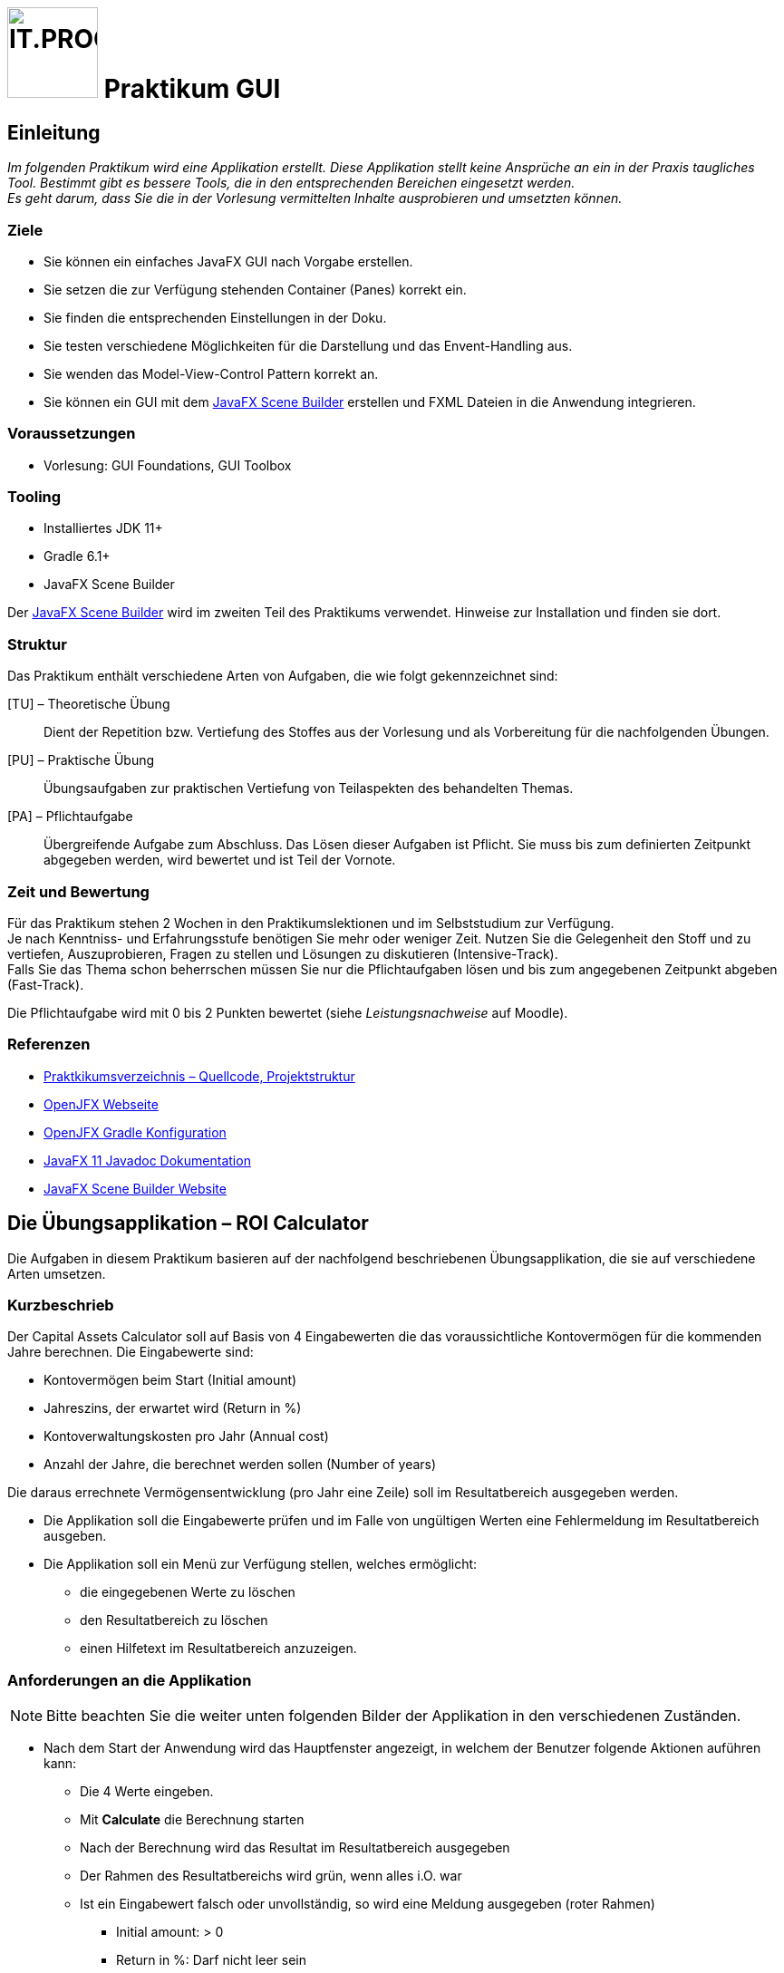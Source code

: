 :source-highlighter: coderay
:icons: font
:experimental:
:!sectnums:
:imagesdir: ./images/
:handout: ./handout/

:logo: IT.PROG2 -
ifdef::backend-html5[]
:logo: image:PROG2-300x300.png[IT.PROG2,100,100,role=right,fit=none,position=top right]
endif::[]
ifdef::env-github[]
:tip-caption: :bulb:
:note-caption: :information_source:
:important-caption: :heavy_exclamation_mark:
:caution-caption: :fire:
:warning-caption: :warning:
endif::[]

// references
:url-openjfx: https://openjfx.io/
:url-openjfx-gradle: {url-openjfx}/openjfx-docs/#gradle
:url-openjfx-javadoc: {url-openjfx}/javadoc/11/index.html
:url-scene-builder: https://gluonhq.com/products/scene-builder

// images
:AppGross: image:VorgabeApp_Gross.png[APPGROSS,500,role=left,fit=none,position=top left]
:AppKlein: image:VorgabeApp_Klein.png[APPKLEIN,250,role=left,fit=none,position=top left]
:AppSchmal: image:VorgabeApp_Schmal.png[APPSCHMAL,250,role=left,fit=none,position=top left]
:AppHilfe: image:AnzeigenHilfeBlau.png[APPHILFE,220,role=top,fit=none,position=top left]
:AppFehlend: image:FehlenderEintragRot.png[APPFEHLEND,220,role=top,fit=none,position=top left]
:AppKorrekt: image:KorrekteAusfuehrungGruen.png[APPKORREKT,220,role=top,fit=none,position=top left]
:MenuLoeschen: image:MenuLoeschen.png[MENULOESCHEN,175,role=top,fit=none,position=top left]

= {logo} Praktikum GUI

== Einleitung

_Im folgenden Praktikum wird eine Applikation erstellt. Diese Applikation stellt keine Ansprüche an ein in der Praxis taugliches Tool. Bestimmt gibt es bessere Tools, die in den entsprechenden Bereichen eingesetzt werden. +
Es geht darum, dass Sie die in der Vorlesung vermittelten Inhalte ausprobieren und umsetzten können._

=== Ziele

* Sie können ein einfaches JavaFX GUI nach Vorgabe erstellen.
* Sie setzen die zur Verfügung stehenden Container (Panes) korrekt ein.
* Sie finden die entsprechenden Einstellungen in der Doku.
* Sie testen verschiedene Möglichkeiten für die Darstellung und das Envent-Handling aus.
* Sie wenden das Model-View-Control Pattern korrekt an.
* Sie können ein GUI mit dem link:{url-scene-builder}[JavaFX Scene Builder] erstellen und FXML Dateien in die Anwendung integrieren.

=== Voraussetzungen

* Vorlesung: GUI Foundations, GUI Toolbox

=== Tooling

* Installiertes JDK 11+
* Gradle 6.1+
* JavaFX Scene Builder

Der link:{url-scene-builder}[JavaFX Scene Builder] wird im zweiten Teil des Praktikums verwendet. Hinweise zur Installation und finden sie dort.

=== Struktur

Das Praktikum enthält verschiedene Arten von Aufgaben, die wie folgt gekennzeichnet sind:

[TU] – Theoretische Übung::
Dient der Repetition bzw. Vertiefung des Stoffes aus der Vorlesung und als Vorbereitung für die nachfolgenden Übungen.

[PU] – Praktische Übung::
Übungsaufgaben zur praktischen Vertiefung von Teilaspekten des behandelten Themas.

[PA] – Pflichtaufgabe::
Übergreifende Aufgabe zum Abschluss. Das Lösen dieser Aufgaben ist Pflicht. Sie muss bis zum definierten Zeitpunkt abgegeben werden, wird bewertet und ist Teil der Vornote.

=== Zeit und Bewertung

Für das Praktikum stehen 2 Wochen in den Praktikumslektionen und im Selbststudium zur Verfügung. +
Je nach Kenntniss- und Erfahrungsstufe benötigen Sie mehr oder
weniger Zeit.
Nutzen Sie die Gelegenheit den Stoff und zu vertiefen, Auszuprobieren, Fragen zu stellen und Lösungen zu diskutieren (Intensive-Track). +
Falls Sie das Thema schon beherrschen müssen Sie nur die Pflichtaufgaben lösen und bis zum angegebenen Zeitpunkt abgeben (Fast-Track).

Die Pflichtaufgabe wird mit 0 bis 2 Punkten bewertet (siehe _Leistungsnachweise_ auf Moodle).

=== Referenzen

* link:{handout}[Praktkikumsverzeichnis – Quellcode, Projektstruktur]
* link:{url-openjfx}[OpenJFX Webseite]
* link:{url-openjfx-gradle}[OpenJFX Gradle Konfiguration]
* link:{url-openjfx-javadoc}[JavaFX 11 Javadoc Dokumentation]
* link:{url-scene-builder}[JavaFX Scene Builder Website]


== Die Übungsapplikation – ROI Calculator

Die Aufgaben in diesem Praktikum basieren auf der nachfolgend beschriebenen Übungsapplikation, die sie auf verschiedene Arten umsetzen.

=== Kurzbeschrieb

Der Capital Assets Calculator soll auf Basis von 4 Eingabewerten die das voraussichtliche Kontovermögen für die kommenden Jahre berechnen. Die Eingabewerte sind:

* Kontovermögen beim Start (Initial amount)
* Jahreszins, der erwartet wird (Return in %)
* Kontoverwaltungskosten pro Jahr (Annual cost)
* Anzahl der Jahre, die berechnet werden sollen (Number of years)

Die daraus errechnete Vermögensentwicklung (pro Jahr eine Zeile) soll im Resultatbereich ausgegeben werden.

* Die Applikation soll die Eingabewerte prüfen und im Falle von ungültigen Werten eine Fehlermeldung im Resultatbereich ausgeben.
* Die Applikation soll ein Menü zur Verfügung stellen, welches ermöglicht:
** die eingegebenen Werte zu löschen
** den Resultatbereich zu löschen
** einen Hilfetext im Resultatbereich anzuzeigen.


=== Anforderungen an die Applikation

NOTE: Bitte beachten Sie die weiter unten folgenden Bilder der Applikation in den verschiedenen Zuständen.

* Nach dem Start der Anwendung wird das Hauptfenster angezeigt, in welchem der Benutzer folgende Aktionen auführen kann:
** Die 4 Werte eingeben.
** Mit btn:[Calculate] die Berechnung starten
** Nach der Berechnung wird das Resultat im Resultatbereich ausgegeben
** Der Rahmen des Resultatbereichs wird grün, wenn alles i.O. war
** Ist ein Eingabewert falsch oder unvollständig, so wird eine Meldung ausgegeben (roter Rahmen)
*** Initial amount: > 0
*** Return in %: Darf nicht leer sein
*** Annual cost: > 0 und darf nicht leer sein
*** Number of years: >0 und < 99, nur ganze Zahlen
** Das Menü `menu:Clear[]` enthält 6 Einträge:
*** Je einen Eintrag pro Eingabewert (diese können gewählt oder abgewählt werden), z.B. `menu:Clear[&check; Initial amount]`
*** Einen Eintrag `menu:Clear[Clear values]`, der alle Eingabewerte, die im Menu gewählt sind, wieder auf leer setzt
*** Einen Eintrag `menu:Clear[Clear results]`, der den Resultatbereich wieder zurücksetzt.
** Das Menü `menu:&quest;[]` enthält einen Eintrag:
*** `menu:&quest;[Show help]` zeigt einen Hilfetext im Resultatfenster an (blauer Rahmen).
*** Dies soll auch über die Taste kbd:[F1] ausgelöst werden können.
** Mit btn:[Close] wird die Applikation geschlossen.

TIP: Berechnen Sie den Wert des Vermögens für jedes Jahr mit: `Amount = Amount * (100% + ReturnIn%) - AnnualCost` oder verwenden Sie die bereitgestellte Klasse `ValueHandler`.

==== Bilder als Vorlage

[.float-group]
--
{AppKorrekt} {AppFehlend} {AppHilfe} {MenuLoeschen}
--



:sectnums:
:sectnumlevels: 1
// Beginn des Aufgabenblocks

==  Überlegungen zum Einsatz von Containern (Panes) [TU]

In der Vorlesung wurden verschiedene Container vorgestellt, die Controls oder weitere Container enthalten können.
Die Kombination dieser Container trägt massgeblich zum Verhalten und zur Gestaltung eine Applikation bei. Vorgestellt wurden z.B.:

****
[horizontal]
GridPane:: Ordnet die Inhalte in Zeilen und Spalten an
HBox:: Ordnet die Inhalte in einer Zeile
VBox:: Ordnet die Inhalte in einer Spalte
BorderPane:: Ordnet die Inhalte in 5 Bereichen: Left, Right, Top, Bottom und Center
...:: weitere können Sie im Manual oder im Unterrichtsstoff nachschlagen...
****

Für die Benutzeroberfläche der zu erstellende Applikation sind die folgenden Anforderungen bekannt:

[cols="55,~",frame=none,grid=none]
|===
| {AppGross}
| Der Resultatbereich füllt den Platz des Fensters aus. +
Die Eingabefelder und die Beschriftungen sind links oben angeordnet und bleiben in der Grösse konstant. +
Das Menü ist oben-links angeordnet, die Buttons bleiben zentriert.
|===

[cols="30,~",frame=none,grid=none]
|===
| {AppKlein}
| Beim Verkleinern des Fensters verkleinert sich der Resultatbereich. +
Die Breite des Fensters soll limitiert werden, so dass die Beschriftungen lesbar bleiben.
|===

[cols="30,~",frame=none, grid=none]
|===
| {AppSchmal}
| Wird die Höhe des Fensters vergrössert, wächst der Resultatbereich mit.
|===

=== Aufgabenstellung

[loweralpha]
. Überlegen Sie sich, welche Container sie verwenden möchten, um die Anforderungen zu erfüllen
. Zeichnen Sie mindestens zwei Möglichkeiten auf
. Beschreiben Sie die Vor- und Nachteile, die sich aus Ihren Überlegungen ergeben könnten

TIP: Beachten Sie vor allem die Positionierung, die Abstände und die Ausrichtung der Controls. Vergessen Sie auch das Menü nicht.

== Erstellen der Applikation [PU]

=== Basis

Als Basis finden Sie im link:{handout}[Praktikumsverzeichnis] das Projekt *Calculator* mit zwei bereitgestellten Klassen.
Sie sind nicht verpflichtet, diese Klassen zu verwenden.
Es steht Ihnen frei, eine eigene Struktur aufzubauen oder die Struktur zu erweitern.

`Main`::
Diese Klasse enthält das Grundgerüst der Hauptanwendung und muss erweitert werden.
`ValueHandler`::
Diese Klasse bietet Ihnen Hilfsfunktionen für die Prüfung der Eingabewerte und die Berechnung der Resultate.

=== Aufgabenstellung

[loweralpha]
. Ergänzen Sie die Projektkonfiguration (Gradle) für den Einsatz von link:{url-openjfx}[JavaFX]
+
[NOTE]
====
Seit Java 11 ist JavaFX nicht mehr Teil der Java Standard Edition und wird unabhängig davon im link:{url-openjfx}[OpenJFX-Projekt] weiterentwickelt.

Für Projekte die Java 11 und neuer verwenden, muss es deshalb explizit zum Projekt hinzugefügt werden.

Da JavaFX neben generischen Libraries (API, Controls, FXML) auch platform-/betriebssystemabhängige Komponenten benötigt, wird für Gradle (und Maven) ein PlugIn zur Verfügung gestellt, welches die notwendigen Komponenten (Dependencies) lädt und in den Prozess einbindet.
====
** Deklarieren und konfigurieren Sie das JavaFX-Plugin gemäss der link:{url-openjfx-gradle}[OpenJFX Anleitung für Gradle].
** Verwenden Sie die JavaFX-Version `'11.0.2'`

. Erstellen Sie das Layout für die Applikation
** Bauen Sie den SceneGraph für die Anwendung gemäss Ihren Überlegungen aus der theoretischen Aufgabe zusammen und binden Sie diesen ins Hauptfenster ein.
. Fügen Sie die Handler für die benötigten Events hinzu.
** Entscheiden Sie, ob Sie innere Klassen verwenden wollen oder ob Sie mit anonymen Klassen arbeiten.
** Auch eine Kombination ist möglich (und eventuell sinnvoll?).
. Probieren Sie verschiedene Lösungsansätze und hinterfragen Sie die Vor- und Nachteile der gewählten Lösung.

== Erstellen der Applikation mit FXML [PA]

Nachdem Sie sich bis hierher einige Gedanken zur Verwendung der Container (Panes) gemacht haben und praktische Erfahrung mit dem Aufbau des User Interfaces gesammelt haben, sind Sie nun bereit für die Umsetzung Benutzeroberfläche mit FXML unter Verwendung des link:{url-scene-builder}[Scene Builder].

TIP: FXML unterstützt die Trennung von View und Controller.
Setzen Sie in dieser Aufgabe die Anwendung deshalb konsequent mit dem Model View Control (MVC) bzw. MVP (Model View Presenter) Pattern um.

=== SceneBuilder

SceneBuilder ist ein Werkzeug zur Bearbeitung von FXML-Dateien und ermöglicht somit die Erstellung und Bearbeitung eines SceneGraphs und die Verknüpfung mit einer zugehörigen Controller-Klasse.

SceneBuilder muss als eigenständiges Werkzeug link:{url-scene-builder}[heruntergeladen und installiert] werden.

[NOTE]
IDE's können den SceneBuilder einbinden (FXML-Code-Ansicht & Scene Builder-Ansicht), bzw. liefern bereits eine Version von SceneBuilder mit (IntelliJ).
Diese bietet jedoch meist nur einen eingeschränkten Funktionsumfang, weshalb es bei intensiver Arbeit trotzdem Sinn macht, die unabhängige Version zu installieren und aus der IDE aufzurufen (Dateipfad in Einstellungen konfigurieren und mit "Open In SceneBuilder" öffnen)

=== Basis

Als Basis finden Sie im link:{handout}[Praktikumsverzeichnis] das Projekt *FXML-Calculator* mit zwei bereitgestellten Klassen und einer leeren FXML-Datei `src/main/resources/ch/zhaw/prog2/fxmlcalculator/MainWindow.fxml`.
[IMPORTANT]
FXML-Dateien werden nicht kompiliert, müssen jedoch zur Laufzeit im Klassenpfad zur Verfügung stehen.
Gradle (und Maven) erwartet deshalb, dass sie im Ressourcen-Ordner (default: `src/main/resources/`) abgelegt werden (am Besten im gleichen Package bzw. Unterverzeichnis wie die zugehörigen Klassen `ch/zhaw/prog2/fxmlcalculator/`). Beim Bilden der Anwendung werden Sie automatisch kopiert und beim Start in den Klassenpfad integriert.

Sie sind nicht verpflichtet, diese Klassen zu verwenden.
Es steht Ihnen frei, eine eigene Struktur aufzubauen oder die Struktur zu erweitern.

`Main`::
Diese Klasse enthält das Grundgerüst der Hauptanwendung und muss erweitert werden.
`MainWindowController`::
Diese Klasse ist fast leer und muss erweitert werden. Sie ist insbesondere noch nicht mit dem Layout (`MainWindow.fxml`) verbunden.
`ValueHandler`::
Diese Klasse enthält Hilfsfunktionen für die Prüfung der Eingabewerte und die Berechnung der Resultate.

TIP: Falls Ihre IDE bereits ein Start-Projekt für FXML anbietet, können Sie auch dieses verwenden. Nehmen Sie sich die Zeit, die beiden Ansätze zu vergleichen und zu verstehen.

=== Aufgabenstellung

[loweralpha]
. Verifizieren Sie die Projektkonfiguration in `build.gradle` für FXML. +
Da für FXML ein zusätzliches JavaFX-Modul (`javafx.fxml`) benötigt wird, muss dieses in in der Konfiguration des Plugins hinzugefügt werden (sollte bereits konfiguriert sein).
. Erstellen Sie den SceneGraph mit Hilfe des SceneBuilder als FXML-Spezifikation, laden diesen und binden ihn im Hauptfenster ein.
** Als Vorlage können Sie die vorhandene `MainWindow.fxml` im Ressourcen-Ordner und die Hauptanwendungsklasse verwenden,
. Erstellen Sie die Controllerklasse und verknüpfen Sie die Controls und Actions mit dem FXML-SceneGraph
** Als Vorlage finden Sie im Praktiumsvezeichnis bereits eine Klasse für den Controller.
//. Überlegen sie sich, wie die Modellklasse umgesetzt werden sollte, damit das MVC-Pattern erfüllt ist.
//** Welche Hilfsmittel bietet JavaFX dazu an?
//** Passen Sie ihre Anwendung entsprechend an.

=== Hinweise

Die Layout-Einstellungen für die verschiedenen Panes sind grundsätzlich so eingestellt, dass sich die Grösse der Panes nach dem vorhandenen und nach dem verwendeten Platz einstellt.
Für die meisten Fälle ist das ok und sie müssen nur an wenigen Stellen eingreifen.
Zum Beispiel um die Mindestbreite festzulegen.

WARNING: Die Anzeige des Previews stimmt nicht genau mit der echten Anzeige überein. Starten Sie zwischendurch das Programm, um die echte Ansicht zu sehen.


// Ende des Aufgabenblocks
:!sectnums:

== Abschluss

Stellen Sie sicher, dass die Pflichtaufgabe mittels `gradle run` gestartet werden kann und pushen Sie die Lösung vor der Deadline in ihr Abgaberepository.


